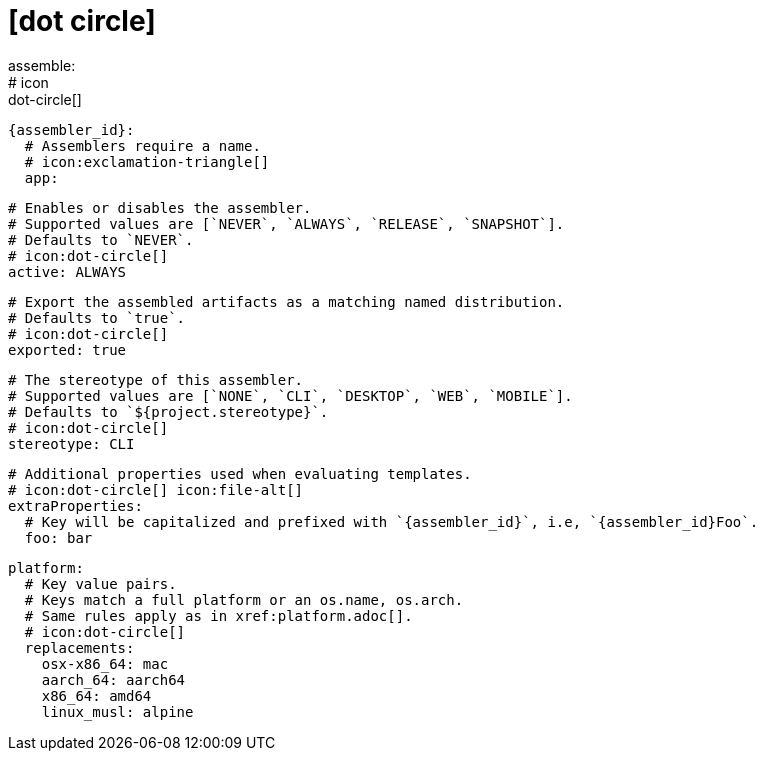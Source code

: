 # icon:dot-circle[]
assemble:
  # icon:dot-circle[]
  {assembler_id}:
    # Assemblers require a name.
    # icon:exclamation-triangle[]
    app:

      # Enables or disables the assembler.
      # Supported values are [`NEVER`, `ALWAYS`, `RELEASE`, `SNAPSHOT`].
      # Defaults to `NEVER`.
      # icon:dot-circle[]
      active: ALWAYS

      # Export the assembled artifacts as a matching named distribution.
      # Defaults to `true`.
      # icon:dot-circle[]
      exported: true

      # The stereotype of this assembler.
      # Supported values are [`NONE`, `CLI`, `DESKTOP`, `WEB`, `MOBILE`].
      # Defaults to `${project.stereotype}`.
      # icon:dot-circle[]
      stereotype: CLI

      # Additional properties used when evaluating templates.
      # icon:dot-circle[] icon:file-alt[]
      extraProperties:
        # Key will be capitalized and prefixed with `{assembler_id}`, i.e, `{assembler_id}Foo`.
        foo: bar

      platform:
        # Key value pairs.
        # Keys match a full platform or an os.name, os.arch.
        # Same rules apply as in xref:platform.adoc[].
        # icon:dot-circle[]
        replacements:
          osx-x86_64: mac
          aarch_64: aarch64
          x86_64: amd64
          linux_musl: alpine